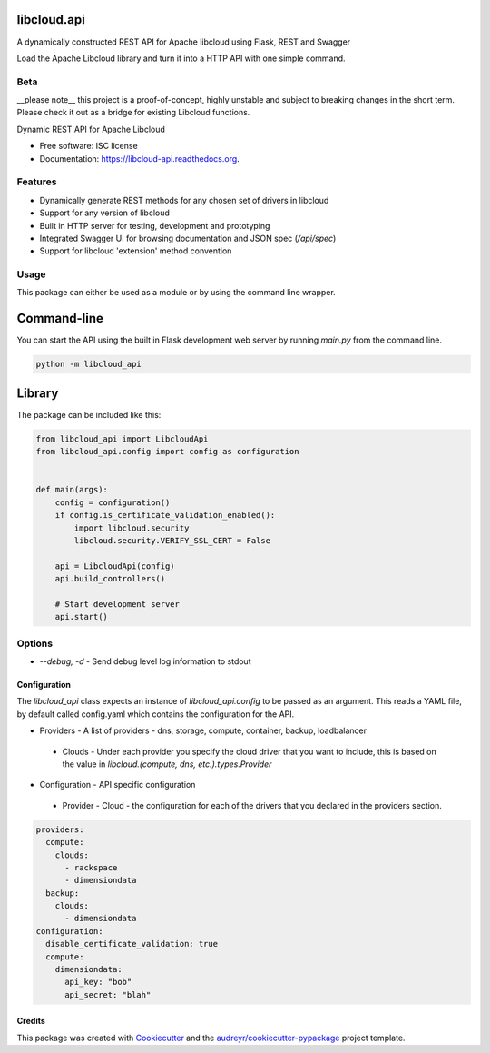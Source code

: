 libcloud.api
------------

A dynamically constructed REST API for Apache libcloud using Flask, REST and Swagger

Load the Apache Libcloud library and turn it into a HTTP API with one simple command.

.. image:: https://img.shields.io/pypi/v/libcloud.api.svg
        :target: https://pypi.python.org/pypi/libcloud.api

.. image:: https://img.shields.io/travis/tonybaloney/libcloud.api.svg
        :target: https://travis-ci.org/tonybaloney/libcloud.api

.. image:: https://readthedocs.org/projects/libcloud-api/badge/?version=latest
        :target: https://readthedocs.org/projects/libcloud-api/?badge=latest
        :alt: Documentation Status

Beta
~~~~

__please note__ this project is a proof-of-concept, highly unstable and subject to breaking changes in the short term. Please check it out as a bridge for existing Libcloud functions.

Dynamic REST API for Apache Libcloud

* Free software: ISC license
* Documentation: https://libcloud-api.readthedocs.org.


Features
~~~~~~~~

* Dynamically generate REST methods for any chosen set of drivers in libcloud
* Support for any version of libcloud
* Built in HTTP server for testing, development and prototyping
* Integrated Swagger UI for browsing documentation and JSON spec (`/api/spec`)
* Support for libcloud 'extension' method convention

Usage
~~~~~

This package can either be used as a module or by using the command line wrapper.

Command-line
------------

You can start the API using the built in Flask development web server by running `main.py` from the command line.

.. code-block:: console

    python -m libcloud_api


Library
-------

The package can be included like this:

.. code-block:: python

    from libcloud_api import LibcloudApi
    from libcloud_api.config import config as configuration
    
    
    def main(args):
        config = configuration()
        if config.is_certificate_validation_enabled():
            import libcloud.security
            libcloud.security.VERIFY_SSL_CERT = False
    
        api = LibcloudApi(config)
        api.build_controllers()
    
        # Start development server
        api.start()


Options
~~~~~~~

* `--debug, -d` - Send debug level log information to stdout

Configuration
=============

The `libcloud_api` class expects an instance of `libcloud_api.config` to be passed as an argument. This reads a YAML file, by default called config.yaml
which contains the configuration for the API.


* Providers - A list of providers - dns, storage, compute, container, backup, loadbalancer
 * Clouds - Under each provider you specify the cloud driver that you want to include, this is based on the value in `libcloud.(compute, dns, etc.).types.Provider`
* Configuration - API specific configuration
 * Provider - Cloud - the configuration for each of the drivers that you declared in the providers section.

.. code-block:: yaml

    providers:
      compute:
        clouds:
          - rackspace
          - dimensiondata
      backup:
        clouds:
          - dimensiondata
    configuration:
      disable_certificate_validation: true
      compute:
        dimensiondata:
          api_key: "bob"
          api_secret: "blah"

Credits
=======

This package was created with Cookiecutter_ and the `audreyr/cookiecutter-pypackage`_ project template.

.. _Cookiecutter: https://github.com/audreyr/cookiecutter
.. _`audreyr/cookiecutter-pypackage`: https://github.com/audreyr/cookiecutter-pypackage
